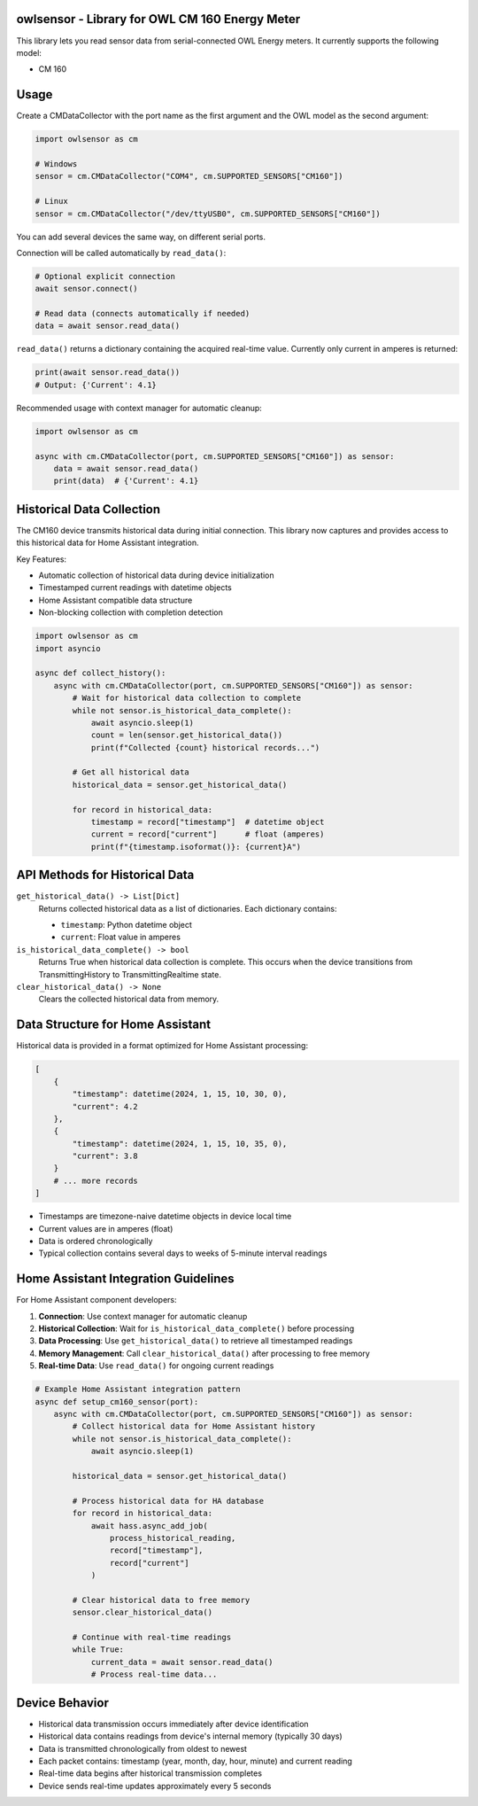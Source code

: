 owlsensor - Library for OWL CM 160 Energy Meter
================================================

This library lets you read sensor data from serial-connected OWL Energy meters.
It currently supports the following model:

- CM 160

Usage
=====

Create a CMDataCollector with the port name as the first argument and the OWL model as the second argument:

.. code-block:: python

    import owlsensor as cm

    # Windows
    sensor = cm.CMDataCollector("COM4", cm.SUPPORTED_SENSORS["CM160"])

    # Linux
    sensor = cm.CMDataCollector("/dev/ttyUSB0", cm.SUPPORTED_SENSORS["CM160"])

You can add several devices the same way, on different serial ports.

Connection will be called automatically by ``read_data()``:

.. code-block:: python

    # Optional explicit connection
    await sensor.connect()

    # Read data (connects automatically if needed)
    data = await sensor.read_data()

``read_data()`` returns a dictionary containing the acquired real-time value. Currently only current in amperes is returned:

.. code-block:: python

    print(await sensor.read_data())
    # Output: {'Current': 4.1}

Recommended usage with context manager for automatic cleanup:

.. code-block:: python

    import owlsensor as cm

    async with cm.CMDataCollector(port, cm.SUPPORTED_SENSORS["CM160"]) as sensor:
        data = await sensor.read_data()
        print(data)  # {'Current': 4.1}

Historical Data Collection
==========================

The CM160 device transmits historical data during initial connection. This library now captures and provides access to this historical data for Home Assistant integration.

Key Features:

* Automatic collection of historical data during device initialization
* Timestamped current readings with datetime objects
* Home Assistant compatible data structure
* Non-blocking collection with completion detection

.. code-block:: python

    import owlsensor as cm
    import asyncio

    async def collect_history():
        async with cm.CMDataCollector(port, cm.SUPPORTED_SENSORS["CM160"]) as sensor:
            # Wait for historical data collection to complete
            while not sensor.is_historical_data_complete():
                await asyncio.sleep(1)
                count = len(sensor.get_historical_data())
                print(f"Collected {count} historical records...")

            # Get all historical data
            historical_data = sensor.get_historical_data()

            for record in historical_data:
                timestamp = record["timestamp"]  # datetime object
                current = record["current"]      # float (amperes)
                print(f"{timestamp.isoformat()}: {current}A")

API Methods for Historical Data
===============================

``get_historical_data() -> List[Dict]``
    Returns collected historical data as a list of dictionaries.
    Each dictionary contains:

    * ``timestamp``: Python datetime object
    * ``current``: Float value in amperes

``is_historical_data_complete() -> bool``
    Returns True when historical data collection is complete.
    This occurs when the device transitions from TransmittingHistory to TransmittingRealtime state.

``clear_historical_data() -> None``
    Clears the collected historical data from memory.

Data Structure for Home Assistant
=================================

Historical data is provided in a format optimized for Home Assistant processing:

.. code-block:: python

    [
        {
            "timestamp": datetime(2024, 1, 15, 10, 30, 0),
            "current": 4.2
        },
        {
            "timestamp": datetime(2024, 1, 15, 10, 35, 0),
            "current": 3.8
        }
        # ... more records
    ]

* Timestamps are timezone-naive datetime objects in device local time
* Current values are in amperes (float)
* Data is ordered chronologically
* Typical collection contains several days to weeks of 5-minute interval readings

Home Assistant Integration Guidelines
====================================

For Home Assistant component developers:

1. **Connection**: Use context manager for automatic cleanup
2. **Historical Collection**: Wait for ``is_historical_data_complete()`` before processing
3. **Data Processing**: Use ``get_historical_data()`` to retrieve all timestamped readings
4. **Memory Management**: Call ``clear_historical_data()`` after processing to free memory
5. **Real-time Data**: Use ``read_data()`` for ongoing current readings

.. code-block:: python

    # Example Home Assistant integration pattern
    async def setup_cm160_sensor(port):
        async with cm.CMDataCollector(port, cm.SUPPORTED_SENSORS["CM160"]) as sensor:
            # Collect historical data for Home Assistant history
            while not sensor.is_historical_data_complete():
                await asyncio.sleep(1)

            historical_data = sensor.get_historical_data()

            # Process historical data for HA database
            for record in historical_data:
                await hass.async_add_job(
                    process_historical_reading,
                    record["timestamp"],
                    record["current"]
                )

            # Clear historical data to free memory
            sensor.clear_historical_data()

            # Continue with real-time readings
            while True:
                current_data = await sensor.read_data()
                # Process real-time data...

Device Behavior
===============

* Historical data transmission occurs immediately after device identification
* Historical data contains readings from device's internal memory (typically 30 days)
* Data is transmitted chronologically from oldest to newest
* Each packet contains: timestamp (year, month, day, hour, minute) and current reading
* Real-time data begins after historical transmission completes
* Device sends real-time updates approximately every 5 seconds